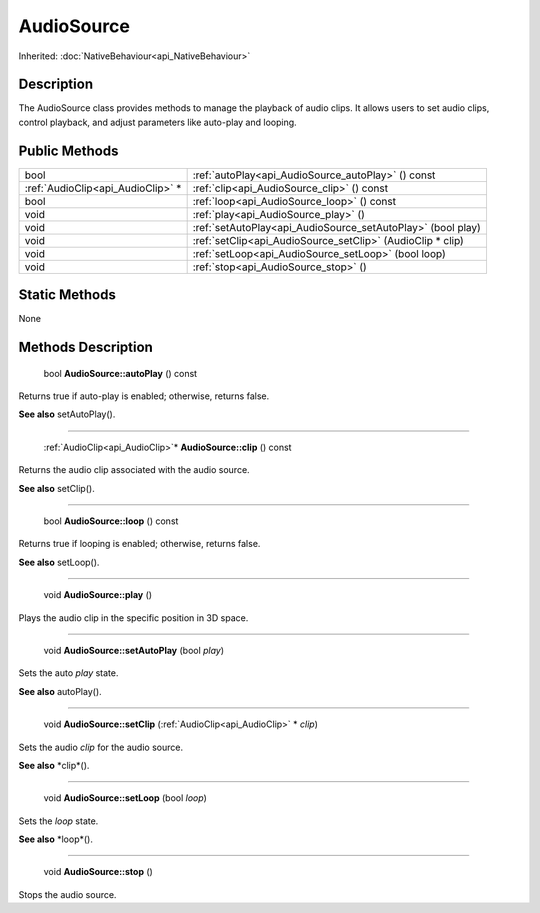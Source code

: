 .. _api_AudioSource:

AudioSource
===========

Inherited: :doc:`NativeBehaviour<api_NativeBehaviour>`

.. _api_AudioSource_description:

Description
-----------

The AudioSource class provides methods to manage the playback of audio clips. It allows users to set audio clips, control playback, and adjust parameters like auto-play and looping.



.. _api_AudioSource_public:

Public Methods
--------------

+------------------------------------+--------------------------------------------------------------+
|                               bool | :ref:`autoPlay<api_AudioSource_autoPlay>` () const           |
+------------------------------------+--------------------------------------------------------------+
|  :ref:`AudioClip<api_AudioClip>` * | :ref:`clip<api_AudioSource_clip>` () const                   |
+------------------------------------+--------------------------------------------------------------+
|                               bool | :ref:`loop<api_AudioSource_loop>` () const                   |
+------------------------------------+--------------------------------------------------------------+
|                               void | :ref:`play<api_AudioSource_play>` ()                         |
+------------------------------------+--------------------------------------------------------------+
|                               void | :ref:`setAutoPlay<api_AudioSource_setAutoPlay>` (bool  play) |
+------------------------------------+--------------------------------------------------------------+
|                               void | :ref:`setClip<api_AudioSource_setClip>` (AudioClip * clip)   |
+------------------------------------+--------------------------------------------------------------+
|                               void | :ref:`setLoop<api_AudioSource_setLoop>` (bool  loop)         |
+------------------------------------+--------------------------------------------------------------+
|                               void | :ref:`stop<api_AudioSource_stop>` ()                         |
+------------------------------------+--------------------------------------------------------------+



.. _api_AudioSource_static:

Static Methods
--------------

None

.. _api_AudioSource_methods:

Methods Description
-------------------

.. _api_AudioSource_autoPlay:

 bool **AudioSource::autoPlay** () const

Returns true if auto-play is enabled; otherwise, returns false.

**See also** setAutoPlay().

----

.. _api_AudioSource_clip:

 :ref:`AudioClip<api_AudioClip>`* **AudioSource::clip** () const

Returns the audio clip associated with the audio source.

**See also** setClip().

----

.. _api_AudioSource_loop:

 bool **AudioSource::loop** () const

Returns true if looping is enabled; otherwise, returns false.

**See also** setLoop().

----

.. _api_AudioSource_play:

 void **AudioSource::play** ()

Plays the audio clip in the specific position in 3D space.

----

.. _api_AudioSource_setAutoPlay:

 void **AudioSource::setAutoPlay** (bool  *play*)

Sets the auto *play* state.

**See also** autoPlay().

----

.. _api_AudioSource_setClip:

 void **AudioSource::setClip** (:ref:`AudioClip<api_AudioClip>` * *clip*)

Sets the audio *clip* for the audio source.

**See also** *clip*().

----

.. _api_AudioSource_setLoop:

 void **AudioSource::setLoop** (bool  *loop*)

Sets the *loop* state.

**See also** *loop*().

----

.. _api_AudioSource_stop:

 void **AudioSource::stop** ()

Stops the audio source.


